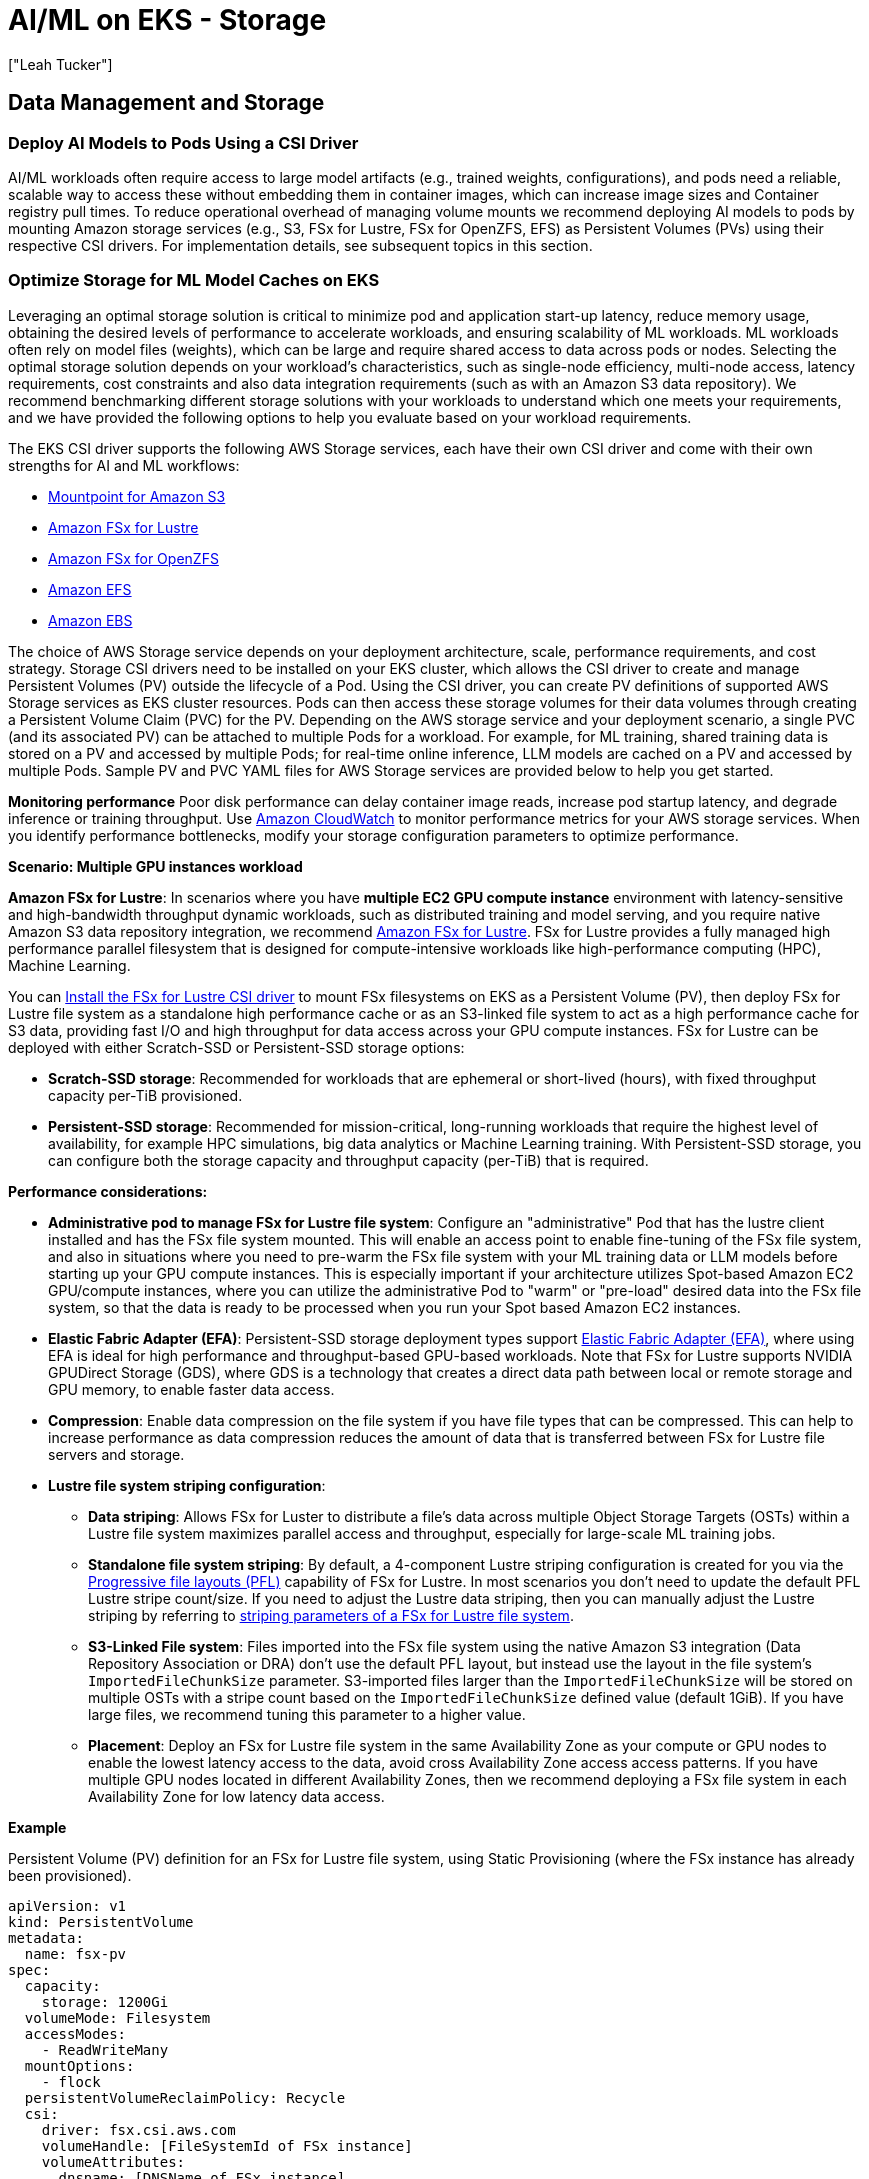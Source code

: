 //!!NODE_ROOT <section>
[."topic"]
[[aiml-storage,aiml-storage.title]]
= AI/ML on EKS - Storage
:info_doctype: section
:imagesdir: images/
:info_title: Storage
:info_abstract: Storage
:info_titleabbrev: Storage
:authors: ["Leah Tucker"]
:date: 2025-05-30

== Data Management and Storage

=== Deploy AI Models to Pods Using a CSI Driver
AI/ML workloads often require access to large model artifacts (e.g., trained weights, configurations), and pods need a reliable, scalable way to access these without embedding them in container images, which can increase image sizes and Container registry pull times. To reduce operational overhead of managing volume mounts we recommend deploying AI models to pods by mounting Amazon storage services (e.g., S3, FSx for Lustre, FSx for OpenZFS, EFS) as Persistent Volumes (PVs) using their respective CSI drivers. For implementation details, see subsequent topics in this section.

=== Optimize Storage for ML Model Caches on EKS
Leveraging an optimal storage solution is critical to minimize pod and application start-up latency, reduce memory usage, obtaining the desired levels of performance to accelerate workloads, and ensuring scalability of ML workloads. ML workloads often rely on model files (weights), which can be large and require shared access to data across pods or nodes. Selecting the optimal storage solution depends on your workload's characteristics, such as single-node efficiency, multi-node access, latency requirements, cost constraints and also data integration requirements (such as with an Amazon S3 data repository). We recommend benchmarking different storage solutions with your workloads to understand which one meets your requirements, and we have provided the following options to help you evaluate based on your workload requirements.

The EKS CSI driver supports the following AWS Storage services, each have their own CSI driver and come with their own strengths for AI and ML workflows:

* https://docs.aws.amazon.com/eks/latest/userguide/s3-csi.html[Mountpoint for Amazon S3]
* https://docs.aws.amazon.com/eks/latest/userguide/fsx-csi.html[Amazon FSx for Lustre]
* https://docs.aws.amazon.com/eks/latest/userguide/fsx-openzfs-csi.html[Amazon FSx for OpenZFS]
* https://docs.aws.amazon.com/eks/latest/userguide/efs-csi.html[Amazon EFS]
* https://docs.aws.amazon.com/eks/latest/userguide/ebs-csi.html[Amazon EBS]

The choice of AWS Storage service depends on your deployment architecture, scale, performance requirements, and cost strategy. Storage CSI drivers need to be installed on your EKS cluster, which allows the CSI driver to create and manage Persistent Volumes (PV) outside the lifecycle of a Pod. Using the CSI driver, you can create PV definitions of supported AWS Storage services as EKS cluster resources. Pods can then access these storage volumes for their data volumes through creating a Persistent Volume Claim (PVC) for the PV. Depending on the AWS storage service and your deployment scenario, a single PVC (and its associated PV) can be attached to multiple Pods for a workload. For example, for ML training, shared training data is stored on a PV and accessed by multiple Pods; for real-time online inference, LLM models are cached on a PV and accessed by multiple Pods. Sample PV and PVC YAML files for AWS Storage services are provided below to help you get started.

**Monitoring performance**
Poor disk performance can delay container image reads, increase pod startup latency, and degrade inference or training throughput. Use https://docs.aws.amazon.com/AmazonCloudWatch/latest/monitoring/WhatIsCloudWatch.html[Amazon CloudWatch] to monitor performance metrics for your AWS storage services. When you identify performance bottlenecks, modify your storage configuration parameters to optimize performance.

**Scenario: Multiple GPU instances workload**

**Amazon FSx for Lustre**: In scenarios where you have **multiple EC2 GPU compute instance** environment with latency-sensitive and high-bandwidth throughput dynamic workloads, such as distributed training and model serving, and you require native Amazon S3 data repository integration, we recommend https://docs.aws.amazon.com/fsx/latest/LustreGuide/what-is.html[Amazon FSx for Lustre]. FSx for Lustre provides a fully managed high performance parallel filesystem that is designed for compute-intensive workloads like high-performance computing (HPC), Machine Learning.

You can https://docs.aws.amazon.com/eks/latest/userguide/fsx-csi.html[Install the FSx for Lustre CSI driver] to mount FSx filesystems on EKS as a Persistent Volume (PV), then deploy FSx for Lustre file system as a standalone high performance cache or as an S3-linked file system to act as a high performance cache for S3 data, providing fast I/O and high throughput for data access across your GPU compute instances. FSx for Lustre can be deployed with either Scratch-SSD or Persistent-SSD storage options:

* **Scratch-SSD storage**: Recommended for workloads that are ephemeral or short-lived (hours), with fixed throughput capacity per-TiB provisioned.
* **Persistent-SSD storage**: Recommended for mission-critical, long-running workloads that require the highest level of availability, for example HPC simulations, big data analytics or Machine Learning training. With Persistent-SSD storage, you can configure both the storage capacity and throughput capacity (per-TiB) that is required.

**Performance considerations:**

* **Administrative pod to manage FSx for Lustre file system**: Configure an "administrative" Pod that has the lustre client installed and has the FSx file system mounted. This will enable an access point to enable fine-tuning of the FSx file system, and also in situations where you need to pre-warm the FSx file system with your ML training data or LLM models before starting up your GPU compute instances. This is especially important if your architecture utilizes Spot-based Amazon EC2 GPU/compute instances, where you can utilize the administrative Pod to "warm" or "pre-load" desired data into the FSx file system, so that the data is ready to be processed when you run your Spot based Amazon EC2 instances.
* **Elastic Fabric Adapter (EFA)**: Persistent-SSD storage deployment types support https://docs.aws.amazon.com/AWSEC2/latest/UserGuide/efa.html[Elastic Fabric Adapter (EFA)], where using EFA is ideal for high performance and throughput-based GPU-based workloads. Note that FSx for Lustre supports NVIDIA GPUDirect Storage (GDS), where GDS is a technology that creates a direct data path between local or remote storage and GPU memory, to enable faster data access.
* **Compression**: Enable data compression on the file system if you have file types that can be compressed. This can help to increase performance as data compression reduces the amount of data that is transferred between FSx for Lustre file servers and storage.
* **Lustre file system striping configuration**:
 ** **Data striping**: Allows FSx for Luster to distribute a file's data across multiple Object Storage Targets (OSTs) within a Lustre file system maximizes parallel access and throughput, especially for large-scale ML training jobs.
 ** **Standalone file system striping**: By default, a 4-component Lustre striping configuration is created for you via the https://docs.aws.amazon.com/fsx/latest/LustreGuide/performance.html#striping-pfl[Progressive file layouts (PFL)] capability of FSx for Lustre. In most scenarios you don't need to update the default PFL Lustre stripe count/size. If you need to adjust the Lustre data striping, then you can manually adjust the Lustre striping by referring to https://docs.aws.amazon.com/fsx/latest/LustreGuide/performance.html#striping-data[striping parameters of a FSx for Lustre file system].
 ** **S3-Linked File system**:  Files imported into the FSx file system using the native Amazon S3 integration (Data Repository Association or DRA) don't use the default PFL layout, but instead use the layout in the file system's `ImportedFileChunkSize` parameter. S3-imported files larger than the `ImportedFileChunkSize` will be stored on multiple OSTs with a stripe count based on the `ImportedFileChunkSize` defined value (default 1GiB). If you have large files, we recommend tuning this parameter to a higher value.
 ** **Placement**: Deploy an FSx for Lustre file system in the same Availability Zone as your compute or GPU nodes to enable the lowest latency access to the data, avoid cross Availability Zone access access patterns. If you have multiple GPU nodes located in different Availability Zones, then we recommend deploying a FSx file system in each Availability Zone for low latency data access.

**Example**

Persistent Volume (PV) definition for an FSx for Lustre file system, using Static Provisioning (where the FSx instance has already been provisioned).

[,yaml]
----
apiVersion: v1
kind: PersistentVolume
metadata:
  name: fsx-pv
spec:
  capacity:
    storage: 1200Gi
  volumeMode: Filesystem
  accessModes:
    - ReadWriteMany
  mountOptions:
    - flock
  persistentVolumeReclaimPolicy: Recycle
  csi:
    driver: fsx.csi.aws.com
    volumeHandle: [FileSystemId of FSx instance]
    volumeAttributes:
      dnsname: [DNSName of FSx instance]
      mountname: [MountName of FSx instance]
----

**Example**

Persistent Volume Claim definition for PV called `fsx-pv`:

[,yaml]
----
apiVersion: v1
kind: PersistentVolumeClaim
metadata:
  name: fsx-claim
spec:
  accessModes:
    - ReadWriteMany
  storageClassName: ""
  resources:
    requests:
      storage: 1200Gi
  volumeName: fsx-pv
----

**Example**

Configure a pod to use an Persistent Volume Claim of `fsx-claim`:

[,yaml]
----
apiVersion: v1
kind: Pod
metadata:
  name: fsx-app
spec:
  containers:
  - name: app
    image: amazonlinux:2023
    command: ["/bin/sh"]
    volumeMounts:
    - name: persistent-storage
      mountPath: /data
  volumes:
  - name: persistent-storage
    persistentVolumeClaim:
      claimName: fsx-claim

----

For complete examples, see the https://github.com/kubernetes-sigs/aws-fsx-csi-driver/tree/master/examples/kubernetes[FSx for Lustre Driver Examples in GitHub]. Monitor https://docs.aws.amazon.com/fsx/latest/LustreGuide/monitoring-cloudwatch.html[Amazon FSx for Lustre performance metrics] using Amazon CloudWatch. When performance bottlenecks are identified, adjust your configuration parameters as needed.

**Scenario: Single GPU instance workload**

**Mountpoint for Amazon S3 with CSI Driver:** You can mount an S3 bucket as a volume in your pods using https://docs.aws.amazon.com/eks/latest/userguide/s3-csi.html[Mountpoint for Amazon S3 CSI driver]. This method allows for fine-grained access control over which Pods can access specific S3 buckets. Each pod has its own mountpoint instance and local cache (5-10GB), isolating model loading and read performance between pods. This setup supports pod-level authentication with IAM Roles for Service Accounts (IRSA) and independent model versioning for different models or customers. The trade-off is increased memory usage and API traffic, as each pod issues S3 API calls and maintains its own cache.

**Example**
Partial example of a Pod deployment YAML with CSI Driver:

```yaml
# CSI driver dynamically mounts the S3 bucket for each pod

volumes:
  - name: s3-mount
    csi:
      driver: s3.csi.aws.com
      volumeAttributes:
        bucketName: your-s3-bucket-name
        mountOptions: "--allow-delete"  # Optional
        region: us-west-2

containers:
  - name: inference
    image: your-inference-image
    volumeMounts:
      - mountPath: /models
        name: s3-mount
volumeMounts:
  - name: model-cache
    mountPath: /models
volumes:
  - name: model-cache
    hostPath:
      path: /mnt/s3-model-cache

```
**Performance considerations:**

* **Data caching**: Mountpoint for S3 can cache content to reduce costs and improve performance for repeated reads to the same file. Refer to https://github.com/awslabs/mountpoint-s3/blob/main/doc/CONFIGURATION.md#caching-configuration[Caching configuration] for caching options and parameters.
* **Object part-size**: When storing and accessing files over 72GB in size, refer to https://github.com/awslabs/mountpoint-s3/blob/main/doc/CONFIGURATION.md#configuring-mountpoint-performance[Configuring Mountpoint performance] to understand how to configure the  `--read-part-size` and `--write-part-size` command-line parameters to meet your data profile and workload requirements.
* **https://github.com/awslabs/mountpoint-s3/blob/main/doc/CONFIGURATION.md#shared-cache[Shared-cache]** is designed for objects up to 1MB in size. It does not support large objects. Use the https://github.com/awslabs/mountpoint-s3/blob/main/doc/CONFIGURATION.md#local-cache[Local cache] option for caching objects in NVMe or EBS volumes on the EKS node.
* **API request charges**: When performing a high number of file operations with the Mountpoint for S3, API request charges can become a portion of storage costs. To mitigate this, if strong consistency is not required, always enable metadata caching and set  the `metadata-ttl` period to reduce the number of API operations to S3.

For more details, see the https://docs.aws.amazon.com/eks/latest/userguide/s3-csi.html[Mountpoint for Amazon S3 CSI Driver] in the Amazon EKS official documentation. We recommend monitoring the performance metrics of https://docs.aws.amazon.com/AmazonS3/latest/userguide/cloudwatch-monitoring.html[Amazon S3 with Amazon CloudWatch metrics] if bottlenecks occur and adjusting your configuration where required.

=== Amazon FSx for OpenZFS persistent shared storage

For scenarios involving multiple EC2 GPU compute instances with latency-sensitive workloads requiring high availability, high performance, cost sensitivity, and multiple pod deployments for different applications, we recommend Amazon FSx for OpenZFS.  Some workload examples include real-time inference, reinforcement learning, and training generative adversarial networks. FSx for OpenZFS is particularly beneficial for workloads needing high performance access to a focused directory structure with small files using small IO data access patterns.  Also, FSx for OpenZFS provides the flexibility to scale performance independently from storage capacity, helping you achieve optimal cost efficiency by matching storage size to actual needs while maintaining required performance levels

The native https://github.com/kubernetes-sigs/aws-fsx-openzfs-csi-driver/tree/main[FSx for OpenZFS CSI driver] allows for the creation of multiple PVCs to a single file system by creating multiple volumes. This reduces management overhead and maximizes the utilization of the file system's throughput and IOPS through consolidated application pod deployments on a single file system.  Additionally, it includes enterprise features like zero-copy snapshots, zero-copy clones, and user and group quotas which can be dynamically provisioned through the CSI driver.

FSx for OpenZFS supports three different https://docs.aws.amazon.com/fsx/latest/OpenZFSGuide/availability-durability.html#choosing-single-or-multi[deployment types] upon creation:

* **Single-AZ:** Lowest cost option with sub-millisecond latencies, but provides no high-availability at the file system or Availability Zone level.  Recommended for development and test workloads or those which have high-availability at the application layer.
* **Single-AZ (HA):** Provides high-availability at the file system level with sub-millisecond latencies.  Recommended for highest performance workloads which require high-availability.
* **Multi-AZ:** Provides high-availability at the file system level as well as across Availability Zones.  Recommended for high-performance workloads that require the additional availability across Availability Zones.

Performance considerations:

* **Deployment type:** If the additional availability across Availability Zones isn't a requirement, consider using the Single-AZ (HA) deployment type.  This deployment type provides up to 100% of the throughput for writes, maintains sub-millisecond latencies, and the Gen2 file systems have an additional NVMe cache for storing up to terrabytes of frequently accessed data.  The Multi-AZ file systems provide up to 75% of the throughput for writes at an increased latency to accomodate for cross-AZ traffic.  
* **Throughput and IOPS:** Both the https://docs.aws.amazon.com/fsx/latest/OpenZFSGuide/managing-throughput-capacity.html[throughput] and https://docs.aws.amazon.com/fsx/latest/OpenZFSGuide/managing-storage-capacity.html[IOPS] configured for the file system can be scaled up or down post deployment.  You can provision up to 10GB/s of disk throughput providing up to 21GB/s of cached data access.  The IOPS can be scaled up to 400,000 from disk and the cache can provide over 1 million IOPS.  Note that throughput scaling of a Single-AZ file system does cause a brief outage of the file system as no high-availability exists.  Throughput scaling of a Single-AZ (HA) or Multi-AZ file system can be done non-disruptively.  The SSD IOPS can be scaled once every six hours.
* **Storage Class:** FSx for OpenZFS supports both the https://docs.aws.amazon.com/fsx/latest/OpenZFSGuide/performance-ssd.html[SSD storage] class as well as the https://docs.aws.amazon.com/fsx/latest/OpenZFSGuide/performance-intelligent-tiering.html[Intelligent-Tiering] storage class.  For AI/ML workloads it is recommended to use the SSD storage class providing consistent performance to the workload keeping the CPU's/GPU's as busy as possible.
* **Compression:** Enable the https://docs.aws.amazon.com/fsx/latest/OpenZFSGuide/performance.html#perf-data-compression[LZ4 compression] algorithm if you have a workload that can be compressed.  This reduces the amount of data each file consumes in the cache allowing more data to be served directly from the cache as network throughput and IOPS reducing the load on the SSD disk.
* **Record size:** Most AI/ML workloads will benefit from leaving the default 128KiB https://docs.aws.amazon.com/fsx/latest/OpenZFSGuide/performance.html#record-size-performance[record size].  This value should only be reduced if the dataset consists of large files (above 10GiB) with consistent small block access below 128KiB from the application.

Once the file system is created, an associated root volume is automatically created by the service.  It is best practice to store data within child volumes of the root volume on the file system.  Using the https://github.com/kubernetes-sigs/aws-fsx-openzfs-csi-driver/tree/main[FSx for OpenZFS CSI driver] you create an associated Persistent Volume Claim to dynamically create the child volume.  

Examples:

A Storage Class (SC) definition for an FSx for OpenZFS volume, used to create a child volume of the root volume ($ROOT_VOL_ID) on an existing file system and export the volume to the VPC CIDR ($VPC_CIDR) using the NFS v4.2 protocol.

[,yaml]
----
apiVersion: storage.k8s.io/v1
kind: StorageClass
metadata:
  name: fsxz-vol-sc
provisioner: fsx.openzfs.csi.aws.com
parameters:
  ResourceType: "volume"
  ParentVolumeId: '"$ROOT_VOL_ID"'
  CopyTagsToSnapshots: 'false'
  DataCompressionType: '"LZ4"'
  NfsExports: '[{"ClientConfigurations": [{"Clients": "$VPC_CIDR", "Options": ["rw","crossmnt","no_root_squash"]}]}]'
  ReadOnly: 'false'
  RecordSizeKiB: '128'
  Tags: '[{"Key": "Name", "Value": "AI-ML"}]'
  OptionsOnDeletion: '["DELETE_CHILD_VOLUMES_AND_SNAPSHOTS"]'
reclaimPolicy: Delete
allowVolumeExpansion: false
mountOptions:
  - nfsvers=4.2
  - rsize=1048576
  - wsize=1048576
  - timeo=600
  - nconnect=16
  - async
----

A dynamically created Persistent Volume Claim (PVC) against the fsxz-vol-sc created above.  **Note**, the storage capacity allocated is 1Gi, this is required for FSx for OpenZFS volumes as noted in the https://github.com/kubernetes-sigs/aws-fsx-openzfs-csi-driver/blob/main/docs/FAQ.md[CSI driver FAQ].  The volume will be provided the full capacity provisioned to the file system with this configuration.  If the volume capacity needs to be restricted you can do so using user or group quotas.

[,yaml]
----
apiVersion: v1
kind: PersistentVolumeClaim
metadata:
  name: dynamic-vol-pvc
  namespace: example
spec:
  accessModes:
    - ReadWriteMany
  storageClassName: fsxz-vol-sc
  resources:
    requests:
      storage: 1Gi
----

Configure a pod to mount a volume using the Persistent Volume Claim (PVC) of dynamic-vol-pvc:

[,yaml]
----
kind: Pod
apiVersion: v1
metadata:
  name: fsx-app
  namespace: example
spec:
  volumes:
    - name: dynamic-vol-pv
      persistentVolumeClaim:
        claimName: dynamic-vol-pvc
  containers:
    - name: app
      image: amazonlinux:2023
      command: ["/bin/sh"]
      volumeMounts:
        - mountPath: "/mnt/fsxz"
          name: dynamic-vol-pv
----

=== Amazon EFS for shared model caches

In scenarios where you have a **multiple EC2 GPU compute instance environment** and have dynamic workloads requiring shared model access across multiple nodes and Availability Zones (e.g., real-time online inference with Karpenter) with moderate performance and scalability needs, we recommend using an Amazon Elastic File System (EFS) file system as a Persistent Volume through the EFS CSI Driver. https://docs.aws.amazon.com/efs/latest/ug/whatisefs.html[Amazon EFS] is a fully managed, highly available, and scalable cloud-based NFS file system that enables EC2 instances and containers with shared file storage,  with consistent performance, and where no upfront provisioning of storage is required. Use EFS as the model volume, and mount the volume as a shared filesystem through defining a Persistent Volume on the EKS cluster. Each Persistent Volume Claim (PVC) that is backed by an EFS file system is created as an https://docs.aws.amazon.com/efs/latest/ug/efs-access-points.html[EFS Access-point to the EFS file system]. EFS allows multiple nodes and pods to access the same model files, eliminating the need to sync data to each node's filesystem. https://docs.aws.amazon.com/eks/latest/userguide/efs-csi.html[Install the EFS CSI driver] to integrate EFS with EKS.

You can deploy an Amazon EFS file system with the following throughput modes:

* **Bursting Throughput**: Scales throughput with file system size, suitable for varying workloads with occasional bursts.
* **Provisioned Throughput**: Dedicated throughput, ideal for consistent ML training jobs with predictable performance needs within limits.
* **Elastic Throughput (recommended for ML)**: Automatically scales based on workload, cost-effectiveness for varying ML workloads.

To view performance specifications, see https://docs.aws.amazon.com/efs/latest/ug/performance.html[Amazon EFS performance specifications].

**Performance considerations**:

* Use Elastic Throughput for varying workloads.
* Use Standard storage class for active ML workloads.

For complete examples of using Amazon EFS file system as a persistent Volume within your EKS cluster and Pods, refer to the https://github.com/kubernetes-sigs/aws-efs-csi-driver/tree/master/examples/kubernetes[EFS CSI Driver Examples in GitHub]. Monitor https://docs.aws.amazon.com/efs/latest/ug/accessingmetrics.html[Amazon EFS performance metrics] using Amazon CloudWatch. When performance bottlenecks are identified, adjust your configuration parameters as needed.
